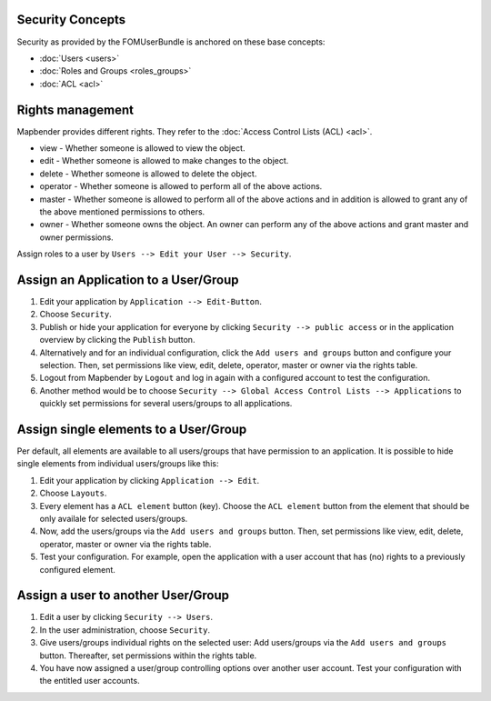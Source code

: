.. _security:

Security Concepts
=================

Security as provided by the FOMUserBundle is anchored on these base concepts:

- :doc:`Users <users>`
- :doc:`Roles and Groups <roles_groups>`
- :doc:`ACL <acl>`


Rights management
=================

Mapbender provides different rights. They refer to the :doc:`Access Control Lists (ACL) <acl>`.

* view - Whether someone is allowed to view the object.
* edit - Whether someone is allowed to make changes to the object.
* delete - Whether someone is allowed to delete the object.
* operator - Whether someone is allowed to perform all of the above actions.
* master - Whether someone is allowed to perform all of the above actions and in addition is allowed to grant any of the above mentioned permissions to others.
* owner - Whether someone owns the object. An owner can perform any of the above actions and grant master and owner permissions.

Assign roles to a user by ``Users --> Edit your User --> Security``.

  .. image:: ../figures/mapbender_roles.png
     :scale: 80


Assign an Application to a User/Group
=====================================

#. Edit your application by ``Application --> Edit-Button``.

#. Choose ``Security``.

#. Publish or hide your application for everyone by clicking ``Security --> public access`` or in the application overview by clicking the ``Publish`` button.

#. Alternatively and for an individual configuration, click the ``Add users and groups`` button and configure your selection. Then, set permissions like view, edit, delete, operator, master or owner via the rights table.

#. Logout from Mapbender by ``Logout`` and log in again with a configured account to test the configuration.

#. Another method would be to choose ``Security --> Global Access Control Lists --> Applications`` to quickly set permissions for several users/groups to all applications.


Assign single elements to a User/Group
======================================

Per default, all elements are available to all users/groups that have permission to an application. It is possible to hide single elements from individual users/groups like this: 

#. Edit your application by clicking ``Application --> Edit``.

#. Choose ``Layouts``.

#. Every element has a ``ACL element`` button (key). Choose the ``ACL element`` button from the element that should be only availale for selected users/groups.

#. Now, add the users/groups via the ``Add users and groups`` button. Then, set permissions like view, edit, delete, operator, master or owner via the rights table.

#. Test your configuration. For example, open the application with a user account that has (no) rights to a previously configured element. 


Assign a user to another User/Group
===================================

#. Edit a user by clicking ``Security --> Users``.

#. In the user administration, choose ``Security``.

#. Give users/groups individual rights on the selected user: Add users/groups via the ``Add users and groups`` button. Thereafter, set permissions within the rights table.

#. You have now assigned a user/group controlling options over another user account. Test your configuration with the entitled user accounts.
